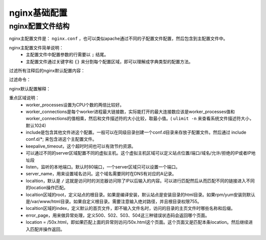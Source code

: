 

.. _zzjlogin-nginx-baseconfig:

======================================================================================================================================================
nginx基础配置
======================================================================================================================================================


nginx配置文件结构
======================================================================================================================================================

nginx主配置文件是： ``nginx.conf`` ，也可以类似apache通过不同的子配置文件配置，然后包含到主配置文件中。

nginx主配置文件简单说明：
    - 主配置文件中配置参数的行需要以 ``;`` 结尾。
    - 主配置文件通过关键字和 ``{}`` 来分割每个配置区域，即可以理解成字典类型的配置方法。

过滤所有注释后的nginx默认配置内容：

过滤命令：

.. code-block:: bash
    :linenos:
    
    egrep -v "#|^$" /usr/local/nginx/conf/nginx.conf

nginx默认配置解释：

.. code-block:: text
    :linenos:

    worker_processes  1;                            worker进程的数量
    events {                                        Events区块开始
        worker_connections  1024;                   每个worker进程支持的最大连接数
    }                                               Events区块结束
    http {                                          http区块开始
        include       mime.types;                   nginx支持的媒体类型库文件
        default_type  application/octet-stream;     默认的媒体类型
        sendfile        on;                         开启高效传输模式
        keepalive_timeout  65;                      连接超时时间65秒
        server {                                    第一个server区块，表示一个独立的虚拟主机站点。可以设置多个
            listen       80;                        监听端口，即为这个站点提供服务的端口
            server_name  localhost;                 提供服务的域名主机
            location / {                            第一个location区块开始，可以有多个location
                root   html;                        站点根目录，相当于nginx的安装目录，html目录需要755权限
                index  index.html index.htm;        默认首页文件，多个文件时用空格隔开
            }                                       location区块结束
            error_page   500 502 503 504  /50x.html;    出现对应http状态码时返回50x.html页面
            location = /50x.html {                  location区块开始，访问50x.html
                root   html;                        指定这个节点的目录
            }                                       location区块结束
        }                                           server区块结束
    }                                               http区块结束


重点区域说明：
    - worker_processes设置为CPU个数的两倍比较好。
    - worker_connections是每个worker进程最大链接数，实际能打开的最大连接数应该是worker_processes值和worker_connections的值相乘，然后和文件描述符的大小比较，取最小值。( ``ulimit -n`` 来查看系统文件描述符大小，默认1024)
    - include是包含其他文件进这个配置。一般可以在同级目录创建一个conf.d目录来存放子配置文件。然后通过 include conf.d/*; 来包含进这个主配置文件。
    - keepalive_timeout，这个超时时间也可以有效节约资源。
    - 可以通过不同的server区域配置不同的虚拟主机。这个虚拟主机区域可以定义站点位置/端口/域名/允许/拒绝的IP或者IP地址段
    - listen，监听的本地端口。默认时80端口，一个server区域只可以设置一个端口。
    - server_name，用来设置域名访问。这个域名需要同时在DNS有对应的A记录。
    - localtion，默认是 ``/`` 这就是访问时的浏览器访问除了IP以后输入的内容。可以进行匹配然后从而匹配不同的链接进入不同的location操作匹配。
    - localtion区域的root，定义站点的根目录。如果是编译安装，默认站点是安装目录的html目录。如果rpm/yum安装则默认是/var/www/html目录。如果自定义根目录。需要注意输入绝对路径，并且根目录权限755。
    - localtion区域的index，定义默认的首页文件，即不输入文件名时，访问的目录的主页文件时哪些名称和后缀。
    - error_page，用来做异常处理，定义500、502、503、504这三种错误状态码会返回哪个页面。
    - location = /50x.html，即如果匹配上面的异常则访问/50x.html这个页面。这个页面又是匹配本条location。然后继续进入匹配并操作返回。









